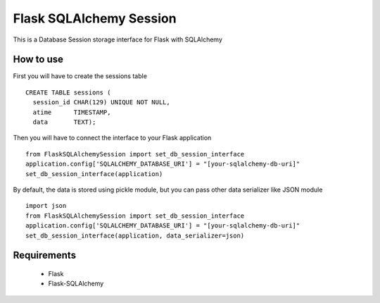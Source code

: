 Flask SQLAlchemy Session
========================
This is a Database Session storage interface for Flask with SQLAlchemy

How to use
----------
First you will have to create the sessions table
::
    CREATE TABLE sessions (
      session_id CHAR(129) UNIQUE NOT NULL,
      atime      TIMESTAMP,
      data       TEXT);

Then you will have to connect the interface to your Flask application ::


    from FlaskSQLAlchemySession import set_db_session_interface
    application.config['SQLALCHEMY_DATABASE_URI'] = "[your-sqlalchemy-db-uri]"
    set_db_session_interface(application)


By default, the data is stored using pickle module, but you can pass other data serializer like JSON module ::

    import json
    from FlaskSQLAlchemySession import set_db_session_interface
    application.config['SQLALCHEMY_DATABASE_URI'] = "[your-sqlalchemy-db-uri]"
    set_db_session_interface(application, data_serializer=json)

Requirements
------------
 * Flask
 * Flask-SQLAlchemy

